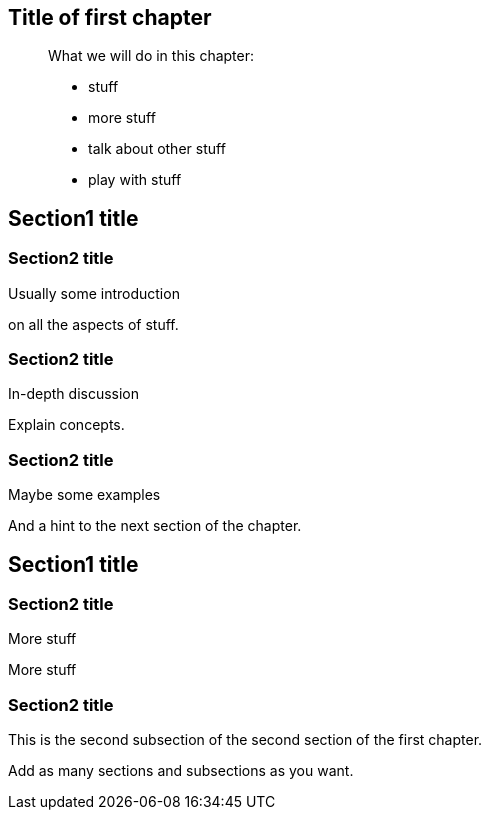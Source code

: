 [[chap_01]]
Title of first chapter
----------------------

________________________________
What we will do in this chapter:

* stuff
* more stuff
* talk about other stuff
* play with stuff
________________________________

[[sect_01_01]]
Section1 title
--------------

[[sect_01_01_01]]
Section2 title
~~~~~~~~~~~~~~

Usually some introduction

on all the aspects of stuff.

[[sect_01_01_02]]
Section2 title
~~~~~~~~~~~~~~

In-depth discussion

Explain concepts.

[[sect_01_01_03]]
Section2 title
~~~~~~~~~~~~~~

Maybe some examples

And a hint to the next section of the chapter.

[[sect_01_02]]
Section1 title
--------------

[[sect_01_02_01]]
Section2 title
~~~~~~~~~~~~~~

More stuff

More stuff

[[sect_01_02_02]]
Section2 title
~~~~~~~~~~~~~~

This is the second subsection of the second section of the first
chapter.

Add as many sections and subsections as you want.
